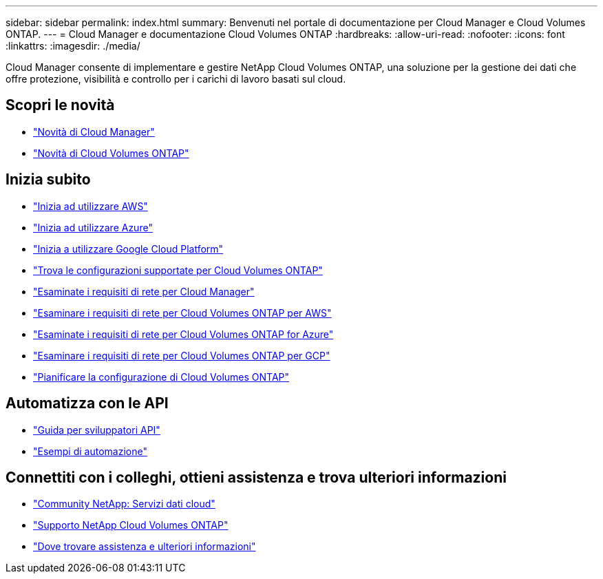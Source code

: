 ---
sidebar: sidebar 
permalink: index.html 
summary: Benvenuti nel portale di documentazione per Cloud Manager e Cloud Volumes ONTAP. 
---
= Cloud Manager e documentazione Cloud Volumes ONTAP
:hardbreaks:
:allow-uri-read: 
:nofooter: 
:icons: font
:linkattrs: 
:imagesdir: ./media/


Cloud Manager consente di implementare e gestire NetApp Cloud Volumes ONTAP, una soluzione per la gestione dei dati che offre protezione, visibilità e controllo per i carichi di lavoro basati sul cloud.



== Scopri le novità

* link:reference_new_occm.html["Novità di Cloud Manager"]
* https://docs.netapp.com/us-en/cloud-volumes-ontap/reference_new_97.html["Novità di Cloud Volumes ONTAP"^]




== Inizia subito

* link:task_getting_started_aws.html["Inizia ad utilizzare AWS"]
* link:task_getting_started_azure.html["Inizia ad utilizzare Azure"]
* link:task_getting_started_gcp.html["Inizia a utilizzare Google Cloud Platform"]
* https://docs.netapp.com/us-en/cloud-volumes-ontap/index.html["Trova le configurazioni supportate per Cloud Volumes ONTAP"^]
* link:reference_networking_cloud_manager.html["Esaminate i requisiti di rete per Cloud Manager"]
* link:reference_networking_aws.html["Esaminare i requisiti di rete per Cloud Volumes ONTAP per AWS"]
* link:reference_networking_azure.html["Esaminate i requisiti di rete per Cloud Volumes ONTAP for Azure"]
* link:reference_networking_gcp.html["Esaminare i requisiti di rete per Cloud Volumes ONTAP per GCP"]
* link:task_planning_your_config.html["Pianificare la configurazione di Cloud Volumes ONTAP"]




== Automatizza con le API

* link:api.html["Guida per sviluppatori API"^]
* link:reference_infrastructure_as_code.html["Esempi di automazione"]




== Connettiti con i colleghi, ottieni assistenza e trova ulteriori informazioni

* https://community.netapp.com/t5/Cloud-Data-Services/ct-p/CDS["Community NetApp: Servizi dati cloud"^]
* https://mysupport.netapp.com/cloudontap["Supporto NetApp Cloud Volumes ONTAP"^]
* link:reference_additional_info.html["Dove trovare assistenza e ulteriori informazioni"]

